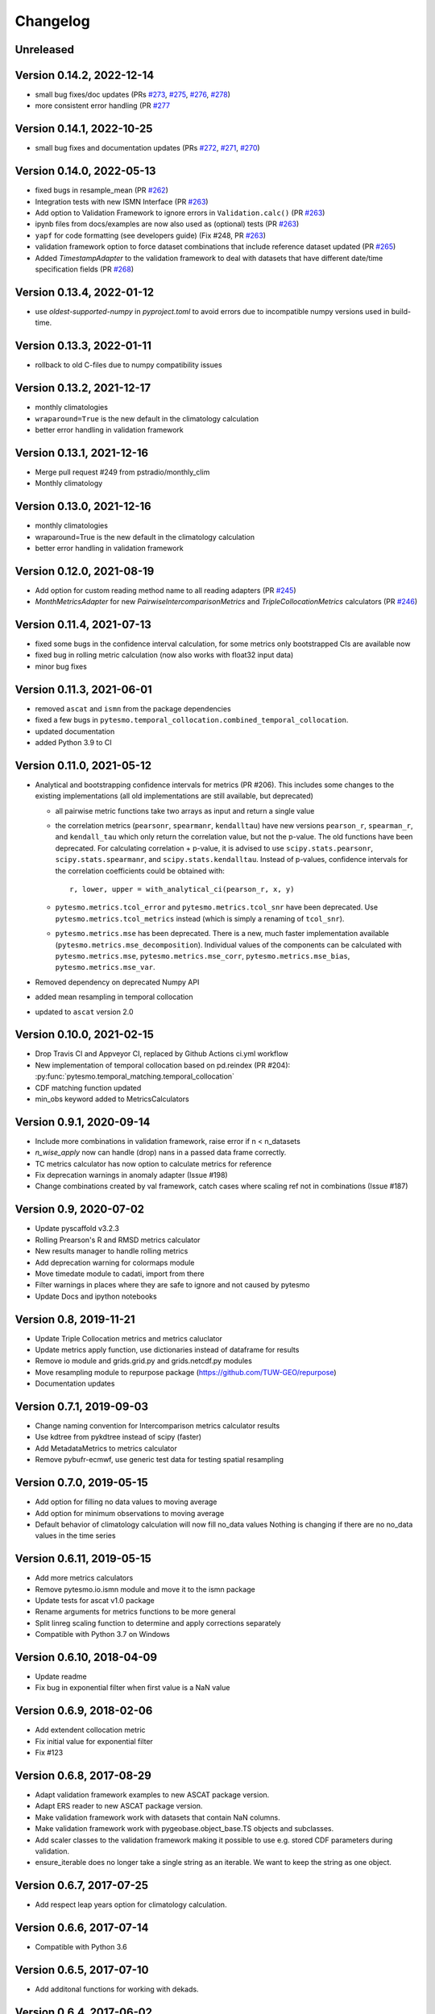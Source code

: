 =========
Changelog
=========

Unreleased
==========

Version 0.14.2, 2022-12-14
==========================
- small bug fixes/doc updates (PRs `#273 <https://github.com/TUW-GEO/pytesmo/pull/273>`_, `#275 <https://github.com/TUW-GEO/pytesmo/pull/275>`_, `#276 <https://github.com/TUW-GEO/pytesmo/pull/276>`_,  `#278 <https://github.com/TUW-GEO/pytesmo/pull/278>`_)
- more consistent error handling (PR `#277 <https://github.com/TUW-GEO/pytesmo/pull/277>`_

Version 0.14.1, 2022-10-25
==========================
- small bug fixes and documentation updates (PRs `#272 <https://github.com/TUW-GEO/pytesmo/pull/272>`_, `#271 <https://github.com/TUW-GEO/pytesmo/pull/271>`_, `#270 <https://github.com/TUW-GEO/pytesmo/pull/270>`_)

Version 0.14.0, 2022-05-13
==========================
- fixed bugs in resample_mean (PR `#262 <https://github.com/TUW-GEO/pytesmo/pull/262>`_)
- Integration tests with new ISMN Interface (PR `#263 <https://github.com/TUW-GEO/pytesmo/pull/263>`_)
- Add option to Validation Framework to ignore errors in ``Validation.calc()`` (PR `#263 <https://github.com/TUW-GEO/pytesmo/pull/263>`_)
- ipynb files from docs/examples are now also used as (optional) tests (PR `#263 <https://github.com/TUW-GEO/pytesmo/pull/263>`_)
- ``yapf`` for code formatting (see developers guide) (Fix #248, PR `#263 <https://github.com/TUW-GEO/pytesmo/pull/263>`_)
- validation framework option to force dataset combinations that include reference dataset updated (PR `#265 <https://github.com/TUW-GEO/pytesmo/pull/265>`_)
- Added `TimestampAdapter` to the validation framework to deal with datasets that have different date/time specification fields (PR `#268 <https://github.com/TUW-GEO/pytesmo/pull/268>`_)

Version 0.13.4, 2022-01-12
==========================
- use `oldest-supported-numpy` in `pyproject.toml` to avoid errors due to incompatible numpy versions used in build-time.

Version 0.13.3, 2022-01-11
==========================
- rollback to old C-files due to numpy compatibility issues

Version 0.13.2, 2021-12-17
==========================
- monthly climatologies
- ``wraparound=True`` is the new default in the climatology calculation
- better error handling in validation framework

Version 0.13.1, 2021-12-16
==========================
- Merge pull request #249 from pstradio/monthly_clim
- Monthly climatology

Version 0.13.0, 2021-12-16
==========================
- monthly climatologies
- wraparound=True is the new default in the climatology calculation
- better error handling in validation framework

Version 0.12.0, 2021-08-19
==========================
- Add option for custom reading method name to all reading adapters (PR `#245 <https://github.com/TUW-GEO/pytesmo/pull/245>`_)
- `MonthMetricsAdapter` for new `PairwiseIntercomparisonMetrics` and `TripleCollocationMetrics` calculators (PR `#246 <https://github.com/TUW-GEO/pytesmo/pull/246>`_)

Version 0.11.4, 2021-07-13
==========================
- fixed some bugs in the confidence interval calculation, for some metrics only bootstrapped CIs are
  available now
- fixed bug in rolling metric calculation (now also works with float32 input data)
- minor bug fixes

Version 0.11.3, 2021-06-01
==========================
- removed ``ascat`` and ``ismn`` from the package dependencies
- fixed a few bugs in ``pytesmo.temporal_collocation.combined_temporal_collocation``.
- updated documentation
- added Python 3.9 to CI

Version 0.11.0, 2021-05-12
==========================
- Analytical and bootstrapping confidence intervals for metrics (PR #206). This
  includes some changes to the existing implementations (all old
  implementations are still available, but deprecated)

  - all pairwise metric functions take two arrays as input and return a single value
  - the correlation metrics (``pearsonr``, ``spearmanr``, ``kendalltau``) have new
    versions ``pearson_r``, ``spearman_r``, and ``kendall_tau`` which only return the
    correlation value, but not the p-value. The old functions have been
    deprecated. For calculating correlation + p-value, it is advised to use
    ``scipy.stats.pearsonr``, ``scipy.stats.spearmanr``, and
    ``scipy.stats.kendalltau``. Instead of p-values, confidence intervals for
    the correlation coefficients could be obtained with::

      r, lower, upper = with_analytical_ci(pearson_r, x, y)

  - ``pytesmo.metrics.tcol_error`` and ``pytesmo.metrics.tcol_snr`` have been
    deprecated. Use ``pytesmo.metrics.tcol_metrics`` instead (which is simply a
    renaming of ``tcol_snr``).
  - ``pytesmo.metrics.mse`` has been deprecated. There is a new, much faster
    implementation available (``pytesmo.metrics.mse_decomposition``).
    Individual values of the components can be calculated with
    ``pytesmo.metrics.mse``, ``pytesmo.metrics.mse_corr``,
    ``pytesmo.metrics.mse_bias``, ``pytesmo.metrics.mse_var``.
- Removed dependency on deprecated Numpy API
- added mean resampling in temporal collocation
- updated to ``ascat`` version 2.0


Version 0.10.0, 2021-02-15
==========================

- Drop Travis CI and Appveyor CI, replaced by Github Actions ci.yml workflow
- New implementation of temporal collocation based on pd.reindex (PR #204):
  :py:func:`pytesmo.temporal_matching.temporal_collocation`
- CDF matching function updated
- min_obs keyword added to MetricsCalculators


Version 0.9.1, 2020-09-14
=========================

- Include more combinations in validation framework, raise error if n < n_datasets
- `n_wise_apply` now can handle (drop) nans in a passed data frame correctly.
- TC metrics calculator has now option to calculate metrics for reference
- Fix deprecation warnings in anomaly adapter (Issue #198)
- Change combinations created by val framework, catch cases where scaling ref not in combinations (Issue #187)


Version 0.9, 2020-07-02
=======================

- Update pyscaffold v3.2.3
- Rolling Prearson's R and RMSD metrics calculator
- New results manager to handle rolling metrics
- Add deprecation warning for colormaps module
- Move timedate module to cadati, import from there
- Filter warnings in places where they are safe to ignore and not caused by pytesmo
- Update Docs and ipython notebooks

Version 0.8, 2019-11-21
=======================

- Update Triple Collocation metrics and metrics caluclator
- Update metrics apply function, use dictionaries instead of dataframe for results
- Remove io module and grids.grid.py and grids.netcdf.py modules
- Move resampling module to repurpose package (https://github.com/TUW-GEO/repurpose)
- Documentation updates

Version 0.7.1, 2019-09-03
==========================

- Change naming convention for Intercomparison metrics calculator results
- Use kdtree from pykdtree instead of scipy (faster)
- Add MetadataMetrics to metrics calculator
- Remove pybufr-ecmwf, use generic test data for testing spatial resampling

Version 0.7.0, 2019-05-15
=========================

- Add option for filling no data values to moving average
- Add option for minimum observations to moving average
- Default behavior of climatology calculation will now fill no_data values
  Nothing is changing if there are no no_data values in the time series

Version 0.6.11, 2019-05-15
==========================

- Add more metrics calculators
- Remove pytesmo.io.ismn module and move it to the ismn package
- Update tests for ascat v1.0 package
- Rename arguments for metrics functions to be more general
- Split linreg scaling function to determine and apply corrections separately
- Compatible with Python 3.7 on Windows

Version 0.6.10, 2018-04-09
==========================

- Update readme
- Fix bug in exponential filter when first value is a NaN value

Version 0.6.9, 2018-02-06
=========================

- Add extendent collocation metric
- Fix initial value for exponential filter
- Fix #123

Version 0.6.8, 2017-08-29
=========================

-  Adapt validation framework examples to new ASCAT package version.
-  Adapt ERS reader to new ASCAT package version.
-  Make validation framework work with datasets that contain NaN
   columns.
-  Make validation framework work with pygeobase.object\_base.TS objects
   and subclasses.
-  Add scaler classes to the validation framework making it possible to
   use e.g. stored CDF parameters during validation.
-  ensure\_iterable does no longer take a single string as an iterable.
   We want to keep the string as one object.

Version 0.6.7, 2017-07-25
=========================

-  Add respect leap years option for climatology calculation.

Version 0.6.6, 2017-07-14
=========================

-  Compatible with Python 3.6

Version 0.6.5, 2017-07-10
=========================

-  Add additonal functions for working with dekads.

Version 0.6.4, 2017-06-02
=========================

-  Refactor resampling routine to be more modular and better usable
   outside of pytesmo.

Version 0.6.3, 2017-04-28
=========================

-  temporal matching performance improvement of approx. 50%
-  Add functions for handling dekadal dates. See
   ``pytesmo.timedate.dekad``.

Version 0.6.2, 2017-01-13
=========================

-  Fix metadata for new version of pypi.

Version 0.6.1, 2017-01-13
=========================

-  Add return\_clim keyword to anomaly calculation. Useful for getting
   both anomaly and climatology in one pandas.DataFrame. Also used in
   time series anomaly plot.
-  Fix bug in julian2date which led to negative microseconds in some
   edge cases.

Version 0.6.0, 2016-07-29
=========================

-  Moved the ASCAT readers to the ascat package. The functionality is
   the same, just replace ``import pytesmo.io.sat.ascat`` by
   ``import ascat`` and everything should work the same as before.
-  The H07 reader now returns also ssm mean as a value between 0 and
   100. Before it was between 0 and 1 and inconsistent with the other
   ssm values.
-  Fix small bug in julian date calculation and add tests for it.
-  Add hamming window to resample module

Version 0.5.2, 2016-04-26
=========================

-  Fix bugs when the validation framework encountered empty datasets for
   various reasons.
-  Add dataset adapters for masking and anomaly calculation.
-  Improve performance of moving average calculation and ISMN readers.

Version 0.5.1, 2016-04-21
=========================

-  Fix bug in jobs argument passing to Validation class.
-  Add support to use a pre initialized DataManager instance in the
   Validation class.
-  Add support for per dataset reading method names in the DataManager.
   This relaxes the assumption that every dataset has a ``read_ts``
   method.

Version 0.5.0, 2016-04-20
=========================

-  Fix bug in temporal resampling if input was a pandas.Series
-  Major refactoring of validation framework. Please see updated
   documentation and example for detailed changes. The most important
   breaking changes are:
-  'type' is no longer used in the dataset dictionary.
-  the temporal matcher does no longer need to be specified since a
   reasonable default was developed that should handle most cases
-  metrics calculators are now given as dictionaries of functions.
   Please see the docs for an explanation and an example.
-  cell\_based\_jobs keyword was removed in favor of a more general
   definition of jobs.

New features are the possibility to use unrelated masking datasets and
the possibility to temporally match any number of datasets and give them
in sets of k datasets to multiple metric calculators.

-  Changes in the scaling module, escpecially CDF matching. The new CDF
   scaling module is more modular and does not make any assumptions
   about how unique the percentiles for the CDF matching have to be. CDF
   matching now returns NaN values if non unique percentiles are in the
   data. There are new functions that rescale based on pre-calculated
   percentiles so these can be used if the user wants to make sure that
   the percentiles are unique before matching.

Version 0.4.0, 2016-03-24
=========================

-  Fix bug in validation framework due to error prone string formatting
   in warnings.
-  Remove grid functionality. Use
   `pygeogrids <https://github.com/TUW-GEO/pygeogrids>`__ from now on.
-  Fix bug in moving average calculation when input had size 1.
-  Add recursive calculation of Pearson correlation coefficent.
-  Change H-SAF reading interface to use pygeobase consistently. This
   changes the interface slightly as the ``read_img`` method is now
   called just ``read``
-  H07 reader now returns more variables.
-  Resampling interface now respects dtype of input data.
-  Improvements in ISMN plotting interface make it possible to use the
   plot not only show it.

Version 0.3.6, 2015-12-10
=========================

-  make sure that climatologies are always 366 elements
-  add new options to climatology calculation for filling NaN values
-  add option to climatology calculation for wraparound before the
   smoothing

Version 0.3.5, 2015-11-04
=========================

-  fix bug in anomaly calculation that occurred when the climatology
   series had a name already
-  add option in anomaly calculation to respect leap years during
   matching
-  improve testing of scaling functions
-  add linear CDF scaling based on stored percentiles
-  add utility function for MATLAB like percentile calculation
-  add utility function for making sure elements in an array are unique
   by using iterative interpolation

Version 0.3.4, 2015-10-23
=========================

-  fix #63 by moving data preparation before period checks
-  fix bug in exponential and boxcar filter. Problem was that nan values
   were not ignored correctly

Version 0.3.3, 2015-08-26
=========================

-  add option to temporal resampling to exclude window boundaries
-  fix #48 by reintroducting netcdf imports
-  fix #60 by importing correctly from pygeogrids
-  fix #56 by allowing read\_bulk keyword for ASCAT\_SSM
-  fix #58 by using cKDTree keyword if available
-  lookup table indexing fixed, see #59

Version 0.3.2, 2015-07-09
=========================

-  hotfix for temporal resampling problem when time series where of
   unequal lenghts

Version 0.3.1, 2015-07-09
=========================

-  added validation framework and example on how to use it
-  fix bug (issue #51) in temporal matching
-  added test data as git submodule

Version 0.3.0, 2015-05-26
=========================

-  added calculation of pearson R confidence intervals based on fisher z
   transform
-  ISMN reader can now get the data coverage for stations and networks
-  ISMN interface can now be restricted to a list of networks
-  added python3 support
-  moved grid functionality to pygeogrids package, pytesmo grids are
   deprecated and will be removed in future releases
-  include triple collocation example and improve documentation see
   issue #24

Version 0.2.5, 2014-12-15
=========================

-  fixed ASCAT verion detection for latest H25 dataset WARP55R22
-  added example for Soil Water Index calculation

Version 0.2.4, 2014-12-09
=========================

-  moved to pyscaffold structure
-  added tests for modules
-  added grid generation routines
-  fix for issue #15
-  updated classes to work with new base classes, does not change API
-  added travis CI support
-  changed theme of documentation, and enabled read the docs

Version 0.2.3, 2014-10-03
=========================

-  added grouping module

Version 0.2.2, 2014-10-03
=========================

-  fixed bug that lead to old grids without shape information not
   loading

Version 0.2.1, 2014-8-14
========================

-  added functionality to save grid as 2 dimensional array in
   grid.netcdf if grid is regular and shape information is given

Version 0.2.0, 2014-06-12
=========================

-  added readers, tests and examples for H-SAF image products H07, H08
   and H14
-  added resample method that makes using pyresample a easier for the
   dictionary structure that pytesmo uses for image data
-  added colormap reader for custom colormaps

Version 0.1.3, 2014-05-26
=========================

-  fixed bug in grid.nearest\_neighbour that caused different results on
   different systems. Radians are now always calculated at 64bit
   accuracy
-  ISMN routines now read the new ISMN download format
-  df\_metrics.bias now also returns a namedtuple

Version 0.1.2, 2014-04-16
=========================

-  Reader for different versions of netCDF H25 HSAF product
-  added functionality to save grid definitions to netCDF files
-  Fixed Bug that masked all data if snow probabilities did not exist
-  Added tests

Version 0.1.1, 2013-11-18
=========================

-  Added readers for netCDF H25 HSAF product
-  Added readers for netCDF ERS soil moisture product
-  Added general grid classes
-  Performance improvements for anomaly and climatology calculation
   through usage of cython
-  Introduced df\_metrics module for convienent calculation of metrics
   for data saved in pandas.DataFrames
